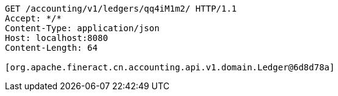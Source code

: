 [source,http,options="nowrap"]
----
GET /accounting/v1/ledgers/qq4iM1m2/ HTTP/1.1
Accept: */*
Content-Type: application/json
Host: localhost:8080
Content-Length: 64

[org.apache.fineract.cn.accounting.api.v1.domain.Ledger@6d8d78a]
----